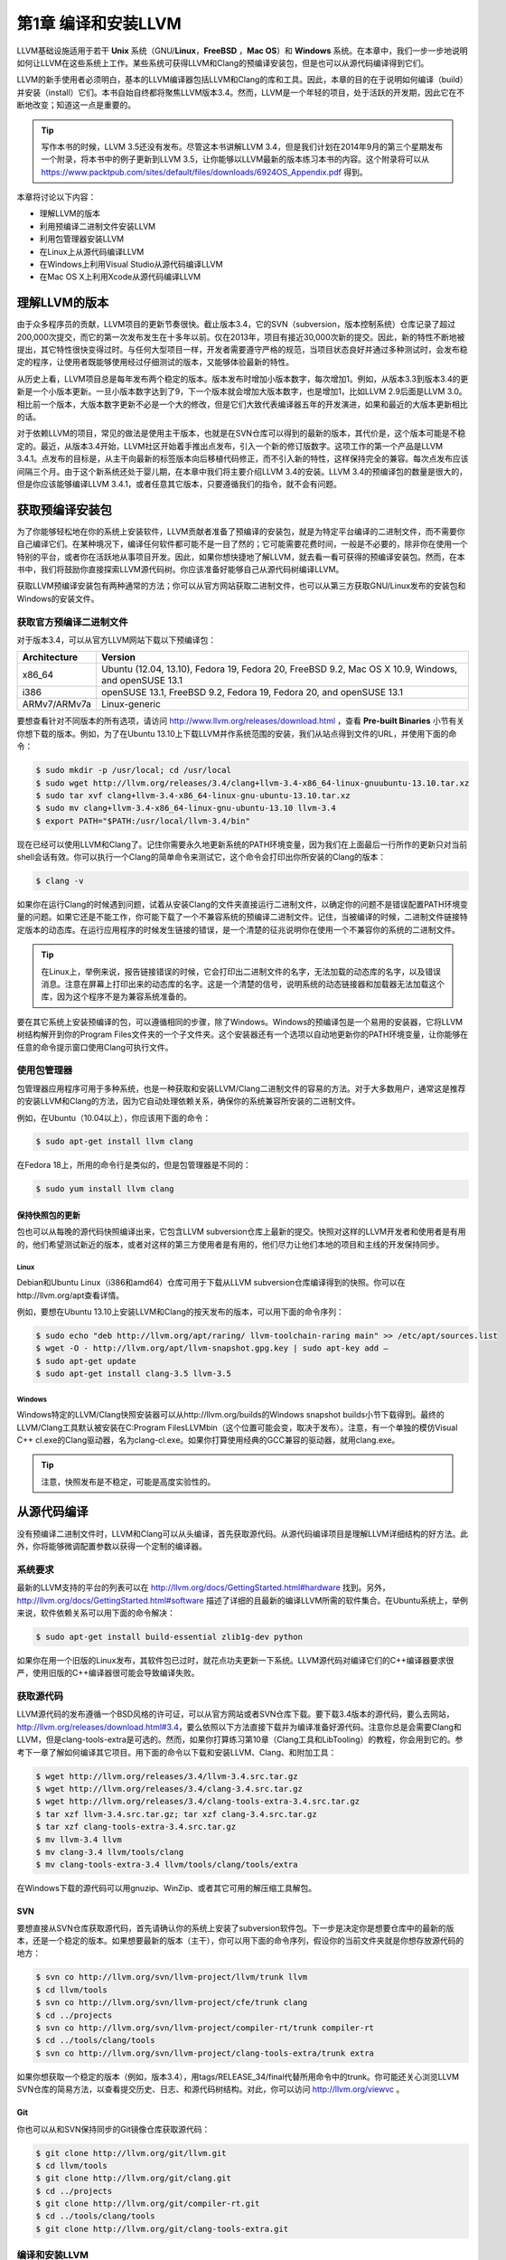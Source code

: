第1章 编译和安装LLVM
##########################

LLVM基础设施适用于若干 **Unix** 系统（GNU/**Linux**，**FreeBSD** ，**Mac OS**）和 **Windows** 系统。在本章中，我们一步一步地说明如何让LLVM在这些系统上工作。某些系统可获得LLVM和Clang的预编译安装包，但是也可以从源代码编译得到它们。

LLVM的新手使用者必须明白，基本的LLVM编译器包括LLVM和Clang的库和工具。因此，本章的目的在于说明如何编译（build）并安装（install）它们。本书自始自终都将聚焦LLVM版本3.4。然而，LLVM是一个年轻的项目，处于活跃的开发期，因此它在不断地改变；知道这一点是重要的。

.. tip::

   写作本书的时候，LLVM 3.5还没有发布。尽管这本书讲解LLVM 3.4，但是我们计划在2014年9月的第三个星期发布一个附录，将本书中的例子更新到LLVM 3.5，让你能够以LLVM最新的版本练习本书的内容。这个附录将可以从 `https://www.packtpub.com/sites/default/files/downloads/6924OS_Appendix.pdf <https://www.packtpub.com/sites/default/files/downloads/6924OS_Appendix.pdf>`_ 得到。

本章将讨论以下内容：

* 理解LLVM的版本
* 利用预编译二进制文件安装LLVM
* 利用包管理器安装LLVM
* 在Linux上从源代码编译LLVM
* 在Windows上利用Visual Studio从源代码编译LLVM
* 在Mac OS X上利用Xcode从源代码编译LLVM

理解LLVM的版本
******************

由于众多程序员的贡献，LLVM项目的更新节奏很快。截止版本3.4，它的SVN（subversion，版本控制系统）仓库记录了超过200,000次提交，而它的第一次发布发生在十多年以前。仅在2013年，项目有接近30,000次新的提交。因此，新的特性不断地被提出，其它特性很快变得过时。与任何大型项目一样，开发者需要遵守严格的规范，当项目状态良好并通过多种测试时，会发布稳定的程序，让使用者既能够使用经过仔细测试的版本，又能够体验最新的特性。

从历史上看，LLVM项目总是每年发布两个稳定的版本。版本发布时增加小版本数字，每次增加1。例如，从版本3.3到版本3.4的更新是一个小版本更新。一旦小版本数字达到了9，下一个版本就会增加大版本数字，也是增加1，比如LLVM 2.9后面是LLVM 3.0。相比前一个版本，大版本数字更新不必是一个大的修改，但是它们大致代表编译器五年的开发演进，如果和最近的大版本更新相比的话。

对于依赖LLVM的项目，常见的做法是使用主干版本，也就是在SVN仓库可以得到的最新的版本，其代价是，这个版本可能是不稳定的。最近，从版本3.4开始，LLVM社区开始着手推出点发布，引入一个新的修订版数字。这项工作的第一个产品是LLVM 3.4.1。点发布的目标是，从主干向最新的标签版本向后移植代码修正，而不引入新的特性，这样保持完全的兼容。每次点发布应该间隔三个月。由于这个新系统还处于婴儿期，在本章中我们将主要介绍LLVM 3.4的安装。LLVM 3.4的预编译包的数量是很大的，但是你应该能够编译LLVM 3.4.1，或者任意其它版本，只要遵循我们的指令，就不会有问题。

获取预编译安装包
****************

为了你能够轻松地在你的系统上安装软件，LLVM贡献者准备了预编译的安装包，就是为特定平台编译的二进制文件，而不需要你自己编译它们。在某种境况下，编译任何软件都可能不是一目了然的；它可能需要花费时间，一般是不必要的，除非你在使用一个特别的平台，或者你在活跃地从事项目开发。因此，如果你想快捷地了解LLVM，就去看一看可获得的预编译安装包。然而，在本书中，我们将鼓励你直接探索LLVM源代码树。你应该准备好能够自己从源代码树编译LLVM。

获取LLVM预编译安装包有两种通常的方法；你可以从官方网站获取二进制文件，也可以从第三方获取GNU/Linux发布的安装包和Windows的安装文件。

获取官方预编译二进制文件
========================

对于版本3.4，可以从官方LLVM网站下载以下预编译包：

============ ===================================================================================================
Architecture Version
============ ===================================================================================================
x86_64       Ubuntu (12.04, 13.10), Fedora 19, Fedora 20, FreeBSD 9.2, Mac OS X 10.9, Windows, and openSUSE 13.1
i386         openSUSE 13.1, FreeBSD 9.2, Fedora 19, Fedora 20, and openSUSE 13.1
ARMv7/ARMv7a Linux-generic
============ ===================================================================================================


要想查看针对不同版本的所有选项，请访问 http://www.llvm.org/releases/download.html ，查看 **Pre-built Binaries** 小节有关你想下载的版本。例如，为了在Ubuntu 13.10上下载LLVM并作系统范围的安装，我们从站点得到文件的URL，并使用下面的命令：

.. code-block:: bash

    $ sudo mkdir -p /usr/local; cd /usr/local
    $ sudo wget http://llvm.org/releases/3.4/clang+llvm-3.4-x86_64-linux-gnuubuntu-13.10.tar.xz
    $ sudo tar xvf clang+llvm-3.4-x86_64-linux-gnu-ubuntu-13.10.tar.xz
    $ sudo mv clang+llvm-3.4-x86_64-linux-gnu-ubuntu-13.10 llvm-3.4
    $ export PATH="$PATH:/usr/local/llvm-3.4/bin"

现在已经可以使用LLVM和Clang了。记住你需要永久地更新系统的PATH环境变量，因为我们在上面最后一行所作的更新只对当前shell会话有效。你可以执行一个Clang的简单命令来测试它，这个命令会打印出你所安装的Clang的版本：

.. code-block:: bash

    $ clang -v

如果你在运行Clang的时候遇到问题，试着从安装Clang的文件夹直接运行二进制文件，以确定你的问题不是错误配置PATH环境变量的问题。如果它还是不能工作，你可能下载了一个不兼容系统的预编译二进制文件。记住，当被编译的时候，二进制文件链接特定版本的动态库。在运行应用程序的时候发生链接的错误，是一个清楚的征兆说明你在使用一个不兼容你的系统的二进制文件。

.. tip::

    在Linux上，举例来说，报告链接错误的时候，它会打印出二进制文件的名字，无法加载的动态库的名字，以及错误消息。注意在屏幕上打印出来的动态库的名字。这是一个清楚的信号，说明系统的动态链接器和加载器无法加载这个库，因为这个程序不是为兼容系统准备的。

要在其它系统上安装预编译的包，可以遵循相同的步骤，除了Windows。Windows的预编译包是一个易用的安装器，它将LLVM树结构解开到你的Program Files文件夹的一个子文件夹。这个安装器还有一个选项以自动地更新你的PATH环境变量，让你能够在任意的命令提示窗口使用Clang可执行文件。

使用包管理器
============

包管理器应用程序可用于多种系统，也是一种获取和安装LLVM/Clang二进制文件的容易的方法。对于大多数用户，通常这是推荐的安装LLVM和Clang的方法，因为它自动处理依赖关系，确保你的系统兼容所安装的二进制文件。

例如，在Ubuntu（10.04以上），你应该用下面的命令：

.. code-block:: bash

    $ sudo apt-get install llvm clang

在Fedora 18上，所用的命令行是类似的，但是包管理器是不同的：

.. code-block:: bash

    $ sudo yum install llvm clang

保持快照包的更新
----------------

包也可以从每晚的源代码快照编译出来，它包含LLVM subversion仓库上最新的提交。快照对这样的LLVM开发者和使用者是有用的，他们希望测试新近的版本，或者对这样的第三方使用者是有用的，他们尽力让他们本地的项目和主线的开发保持同步。

Linux
^^^^^

Debian和Ubuntu Linux（i386和amd64）仓库可用于下载从LLVM subversion仓库编译得到的快照。你可以在http://llvm.org/apt查看详情。

例如，要想在Ubuntu 13.10上安装LLVM和Clang的按天发布的版本，可以用下面的命令序列：

.. code-block:: bash

    $ sudo echo "deb http://llvm.org/apt/raring/ llvm-toolchain-raring main" >> /etc/apt/sources.list
    $ wget -O - http://llvm.org/apt/llvm-snapshot.gpg.key | sudo apt-key add –
    $ sudo apt-get update
    $ sudo apt-get install clang-3.5 llvm-3.5

Windows
^^^^^^^

Windows特定的LLVM/Clang快照安装器可以从http://llvm.org/builds的Windows snapshot builds小节下载得到。最终的LLVM/Clang工具默认被安装在C:\Program Files\LLVM\bin（这个位置可能会变，取决于发布）。注意，有一个单独的模仿Visual C++ cl.exe的Clang驱动器，名为clang-cl.exe。如果你打算使用经典的GCC兼容的驱动器，就用clang.exe。

.. tip::

    注意，快照发布是不稳定，可能是高度实验性的。

从源代码编译
************

没有预编译二进制文件时，LLVM和Clang可以从头编译，首先获取源代码。从源代码编译项目是理解LLVM详细结构的好方法。此外，你将能够微调配置参数以获得一个定制的编译器。

系统要求
========

最新的LLVM支持的平台的列表可以在 http://llvm.org/docs/GettingStarted.html#hardware 找到。另外， http://llvm.org/docs/GettingStarted.html#software 描述了详细的且最新的编译LLVM所需的软件集合。在Ubuntu系统上，举例来说，软件依赖关系可以用下面的命令解决：

.. code-block:: bash

    $ sudo apt-get install build-essential zlib1g-dev python

如果你在用一个旧版的Linux发布，其软件包已过时，就花点功夫更新一下系统。LLVM源代码对编译它们的C++编译器要求很严，使用旧版的C++编译器很可能会导致编译失败。

获取源代码
==========

LLVM源代码的发布遵循一个BSD风格的许可证，可以从官方网站或者SVN仓库下载。要下载3.4版本的源代码，要么去网站，http://llvm.org/releases/download.html#3.4，要么依照以下方法直接下载并为编译准备好源代码。注意你总是会需要Clang和LLVM，但是clang-tools-extra是可选的。然而，如果你打算练习第10章（Clang工具和LibTooling）的教程，你会用到它的。参考下一章了解如何编译其它项目。用下面的命令以下载和安装LLVM、Clang、和附加工具：

.. code-block:: bash

    $ wget http://llvm.org/releases/3.4/llvm-3.4.src.tar.gz
    $ wget http://llvm.org/releases/3.4/clang-3.4.src.tar.gz
    $ wget http://llvm.org/releases/3.4/clang-tools-extra-3.4.src.tar.gz
    $ tar xzf llvm-3.4.src.tar.gz; tar xzf clang-3.4.src.tar.gz
    $ tar xzf clang-tools-extra-3.4.src.tar.gz
    $ mv llvm-3.4 llvm
    $ mv clang-3.4 llvm/tools/clang
    $ mv clang-tools-extra-3.4 llvm/tools/clang/tools/extra

在Windows下载的源代码可以用gnuzip、WinZip、或者其它可用的解压缩工具解包。

SVN
---

要想直接从SVN仓库获取源代码，首先请确认你的系统上安装了subversion软件包。下一步是决定你是想要仓库中的最新的版本，还是一个稳定的版本。如果想要最新的版本（主干），你可以用下面的命令序列，假设你的当前文件夹就是你想存放源代码的地方：

.. code-block:: bash

    $ svn co http://llvm.org/svn/llvm-project/llvm/trunk llvm
    $ cd llvm/tools
    $ svn co http://llvm.org/svn/llvm-project/cfe/trunk clang
    $ cd ../projects
    $ svn co http://llvm.org/svn/llvm-project/compiler-rt/trunk compiler-rt
    $ cd ../tools/clang/tools
    $ svn co http://llvm.org/svn/llvm-project/clang-tools-extra/trunk extra

如果你想获取一个稳定的版本（例如，版本3.4），用tags/RELEASE_34/final代替所用命令中的trunk。你可能还关心浏览LLVM SVN仓库的简易方法，以查看提交历史、日志、和源代码树结构。对此，你可以访问 http://llvm.org/viewvc 。

Git
---

你也可以从和SVN保持同步的Git镜像仓库获取源代码：

.. code-block:: bash

    $ git clone http://llvm.org/git/llvm.git
    $ cd llvm/tools
    $ git clone http://llvm.org/git/clang.git
    $ cd ../projects
    $ git clone http://llvm.org/git/compiler-rt.git
    $ cd ../tools/clang/tools
    $ git clone http://llvm.org/git/clang-tools-extra.git

编译和安装LLVM
==================

这里会解释编译和安装LLVM的多种方法。

利用自动工具生成的配置脚本
--------------------------

编译LLVM的标准方法，是通过配置脚本生成平台特定的Makefile，这些脚本是由GNU的自动工具创建的。此编译系统是相当流行的，你大概知道它。它支持若干不同的配置选项。

.. note::

    只有当你想要修改LLVM编译系统的时候，你才需要在你的机器上安装GNU自动工具，在这种情况下，你将生成新的配置脚本。通常，这是不必要的。

花一点时间，用下面的命令看一下可能的选项：

.. code-block:: bash

    $ cd llvm
    $ ./configure --help

其中一些选项需要简单的解释：

* ``--enable-optimized`` ：这个选项让我们能够编译得到不支持调试且开启优化的LLVM/Clang。默认，这个选项是关闭的。调试支持，还有关闭优化，是被推荐的，如果你用LLVM库作开发，但是对于实际应用，就应该舍弃之，因为关闭优化会导致LLVM极大地降速。
* ``--enable-assertions`` ：这个选项开启代码中的断言。在开发LLVM核心库的时候，这个选项非常有用。默认，它是开启的。
* ``--enable-shared`` ：这个选项让我们能够将LLVM/Clang库编译为共享库，并用之链接LLVM工具。如果你计划在LLVM编译系统之外开发一个工具，并且希望动态地链接LLVM库，就应该开启它。默认，这个选项是关闭的。
* ``--enable-jit`` ：这个选项为所有支持即时编译（Just-In-Time Compilation）的目标开启即时编译。默认，它是开启的。
* ``--prefix`` ：这是安装目录的路径，最终的LLVM/Clang工具和库会被安装到这里；例如，--prefix=/usr/local/llvm，这样二进制文件会安装到/usr/local/llvm/bin，库文件会安装到/usr/local/llvm/lib。
* ``--enable-targets`` ：这个选项让我们能够选择一组目标，编译器必须能够为这些目标生成代码。值得提及的是，LLVM能够作交叉编译，也就是说，编译得到的程序将在其它平台上运行，例如ARM、MIPS等。这个选项指定代码生成库需要包含哪些后端。默认，所有的目标都会被编译，但是通过仅仅指定你所关心的目标，你可以节省编译时间。


.. note::

    这个选项不足于生成独立的交叉编译器。参考第8章（交叉平台编译）了解生成交叉编译器的必要的步骤。

以期望的参数运行配置命令之后，你需要用经典的make和make install二重奏完成编译。我们接下来会给你一个例子。

以Unix编译和配置
^^^^^^^^^^^^^^^^^^^^

在这个例子中，我们会用一组命令序列编译得到一个不优化（支持调试）的LLVM/Clang，这些命令适用于任意基于Unix的系统或者Cygwin。我们会编译它，将它安装在我们的home目录，而不是如前面的例子所示的那样，将它安装在/usr/local/llvm，以说明如何在无根权限的情况下安装LLVM。这是作为一个开发者所习以为常的。这样，你还可以安装并维护多个版本。如果你想要，你可以修改安装文件夹为/usr/local/llvm，作系统范围的安装。只不过记得在创建安装目录并运行make install的时候，使用sudo命令。所用的命令序列如下：

.. code-block:: bash

    $ mkdir where-you-want-to-install
    $ mkdir where-you-want-to-build
    $ cd where-you-want-to-build

在这一节，我们会创建一个单独的目录来存放目标文件，即编译中间副产品。不要在存放源代码的相同的文件夹中编译。使用下面的命令，其中的参数在前面小节解释过了：

.. code-block:: bash

    $ /PATH_TO_SOURCE/configure --disable-optimized --prefix=../where-youwant-
    to-install
    $ make && make install

可选地，你可以用make -jN命令来启动最多N个编译器实例并行地工作，以加速编译过程。例如，你可以试验make -j4（或者更大一点的数字），如果你的处理器是四核的。

编译并安装所有组件需要一点时间。注意，编译脚本也会处理你所下载的存放在LLVM源代码树中的其它仓库目录。不需要单独地配置Clang或Clang附加工具。
为了检查编译是否成功，使用shell命令echo $?总是可行的。shell变量$?返回你在shell会话中运行的最后一个进程的退出码，而echo将它打印在屏幕上。因此，重要的是在你的make命令之后立即运行这个命令。如果编译成功了，make命令总是返回0，如其它成功完成执行的程序一样：

.. code-block:: bash

    $ echo $?
    0

配置你的shell的PATH环境变量，使得能够轻松地访问刚刚安装的二进制文件，然后通过查询Clang版本来完成第一次测试：

.. code-block:: bash

    $ export PATH="$PATH:where-you-want-to-install/bin"
    $ clang –v
    clang version 3.4

利用CMake和Ninja
--------------------------

LLVM给出了另一种交叉平台编译系统，代替传统的配置脚本，它是基于CMake的。CMake可以为你的平台生成专用的Makefile，其生成方法和配置脚本一样，但是CMake更加灵活，还可以为其它系统生成编译文件，例如Ninja，Xcode，和Visual Studio。

另一方面，Ninja是一种小巧且快速的编译系统，代替GNU Make和它关联的Makefile。如果你对Ninja背后的动机和故事感到好奇，就去访问 http://aosabook.org/en/posa/ninja.html 。CMake可以被配置为生成Ninja编译文件，而不是Makefile，让你可以选择使用CMake和GNU Make，或者CMake和Ninja。

然而，利用后者，可以让你享受非常快的来回的时光，当你修改LLVM源代码并重编译它的时候。这种场景会尤其有用，如果你想要在LLVM源代码树内部开发一个工具或者插件，并且依靠LLVM编译系统来编译你的项目。

确定你已经安装CMake和Ninja。例如，在Ubuntu系统上，运行下面的命令：

.. code-block:: bash

    $ sudo apt-get install cmake ninja-build

LLVM和CMake还提供了若干编译定制选项。完整的选项列表可以从 http://llvm.org/docs/CMake.html 得到。下面给出了一个选项列表，它和我们之前介绍的基于自动工具的编译系统的选项集相对应。这些选项的默认值和相应的配置脚本选项的默认值一样：

* ``CMAKE_BUILD_TYPE`` ：这是一个字符串值，指定编译类型是Release还是Debug。Release编译等价于配置脚本中的 ``--enable-optimized`` 选项，而Debug编译等价于 ``--disable-optimized`` 选项。
* ``CMAKE_ENABLE_ASSERTIONS`` ：这是一个布尔值，对应 ``--enable-assertions`` 配置选项。
* ``BUILD_SHARED_LIBS`` ：这是一个布尔值，对应 ``--enable-shared`` 配置选项，指定这些库是共享的还是静态的。Windows平台不支持共享库。
* ``CMAKE_INSTALL_PREFIX`` ：这是一个字符串值，对应 ``--prefix`` 配置脚本，指定安装路径。
* ``LLVM_TARGETS_TO_BUILD`` ：这是一个以分号分隔的要编译的目标的列表，大致对应--enable-targets配置选项中以逗号分隔的目标的列表。

要想设置这些成对的参数-数值中的任意一个，就将 ``-DPARAMETER=value`` 参数传送给cmake命令。

在Unix上利用CMake和Ninja编译
^^^^^^^^^^^^^^^^^^^^^^^^^^^^^^^^^^^^^^^^^^

我们将重新产生之前为配置脚本给出的相同的例子，但是这次，我们将用CMake和Ninja编译它：

首先，创建一个文件夹以存放编译和安装文件：

.. code-block:: bash

    $ mkdir where-you-want-to-build
    $ mkdir where-you-want-to-install
    $ cd where-you-want-to-build

记住，你需要用一个和存放LLVM源代码的文件夹不同的文件夹。接下来，是时候以你选择的选项集合启动CMake了：

.. code-block:: bash

    $ cmake /PATHTOSOURCE -G Ninja -DCMAKE_BUILD_TYPE="Debug" -DCMAKE_INSTALL_PREFIX="../where-you-want-to-install"

你应该用你的LLVM源代码文件夹的绝对位置代替/PATHTOSOURCE。你可以省去参数-G Ninja，如果你想使用传统的GNU Makefile。现在，根据你的选择，执行ninja或者make，以完成编译。对于ninja来说，用下面的命令：

.. code-block:: bash

    $ ninja && ninja install

对于make来说，使用下面的命令：

.. code-block:: bash

    $ make && make install

如之前我们在上一个例子中所做的那样，我们可以输入一个简单的命令来检查编译成功与否。记住，在最后的编译命令之后立即使用它，中间不能运行其它命令，因为它返回的是当前shell会话中你运行的最后的程序的退出码：

.. code-block:: bash

    $ echo $?
    0

如果前面的命令返回0，就说明编译成功了。最后，配置你的PATH环境变量，使用你的新的编译器：

.. code-block:: bash

    $ export PATH=$PATH:where-you-want-to-instll/bin
    $ clang -v

解决编译错误
^^^^^^^^^^^^

如果编译命令返回一个非零值，就意味着发生了错误。在这种情况下，Make或者Ninja会打印这个错误让你查看它。务必集中分析出现的第一个错误。在一个LLVM的稳定发布版本中，编译错误典型地发生在你的系统未达到所需的软件版本的标准的时候。最常见的问题源于使用了一个过时的编译器。例如，使用GNU g++ 版本4.4.3编译LLVM 3.4会导致下面的编译错误，在成功地编译了过半的LLVM源代码之后：

.. code-block:: bash

    [1385/2218] Building CXX object projects/compiler-rt/lib/interception/
    CMakeFiles/RTInterception.i386.dir/interception_type_test.cc.o
    FAILED: /usr/bin/c++ (...)_test.cc.o -c /local/llvm-3.3/llvm/projects/
    compiler-rt/lib/interception/interception_type_test.cc
    test.cc:28: error: reference to 'OFF64_T' is ambiguous
    interception.h:31: error: candidates are: typedef __sanitizer::OFF64_T
    OFF64_T
    sanitizer_internal_defs.h:80: error: typedef __
    sanitizer::u64 __sanitizer::OFF64_T

为了解决这个错误，你要改动LLVM源代码以规避这个问题（如果你上网搜索或者亲自去查看源代码，你会找到解决它的方法），但是你不想修正你想要编译的每一个LLVM版本。更新你的编译器简单多了，肯定也是最适当的解决方案。

一般来说，当你在一个稳定版本中遇到编译错误时，就专心地去寻找你的系统和推荐的设置之间的差异。记住，稳定的版本已经在若干平台上测试过了。另一方面，如果你尝试着编译一个不稳定的SVN发布版本，那么一个近期的提交破坏了在你的系统上的编译是可能的，而回退到一个可用的SVN发布版本也是容易的。

利用其它的Unix方法
----------------------

一些Unix系统提供了包管理器，它们自动从源代码编译并安装应用程序。它们提供了对等的源代码编译功能，此功能预先在你的系统上测试过，也会尝试解决包依赖问题。现在我们将在编译并安装LLVM和Clang的上下文中评估这样的平台：

* 对于使用MacParts的Mac OS X，我们可以使用下面的命令：

    .. code-block:: bash

        $ port install llvm-3.4 clang-3.4

* 对于使用Homebrew的Mac OS X，我们可以使用下面的命令：

    .. code-block:: bash

        $ brew install llvm -with-clang

* 对于使用ports的FreeBSD 9.1，我们可以使用下面的命令（注意，从FreeBSD 10开始，Clang是默认的编译器，因此它已经安装好了）：

    .. code-block:: bash

        $ cd /usr/ports/devel/llvm34
        $ make install
        $ cd /usr/ports/lang/clang34
        $ make install

* 对于Gentoo Linux，我们可以使用下面的命令：

    .. code-block:: bash

        $ emerge sys-devel/llvm-3.4 sys-devel/clang-3.4

Windows和Microsoft Visual Studio
=================================

为了在Microsoft Windows上编译LLVM和Clang，我们要使用Microsoft Visual Sdudio 2012和Windows 8。执行下面的步骤：

1. 获取一份Microsoft Visual Studio 2012的副本。
2. 下载并安装官方的CMake工具二进制发布版本，下载地址http://www.cmake.org。在安装的时候，务必勾选Add CMake to the system PATH for all users选项。
3. CMake会生成Visual Studio所需的项目文件以配置并编译LLVM。首先，运行cmake-gui图形工具。然后，点击Browse Source …按钮，选择LLVM源代码目录。接着，点击Browse Build按钮，选择一个存放CMake生成文件的目录，将来Visual Studio会使用它，如下面的截屏所示：

.. figure:: ch01/cmake_2.8.11.2_config.png
   :align: center 

4. 点击Add Entry并定义CMAKE_INSTALL_PREFIX以指定LLVM工具的安装路径，如下面的截屏所示：

.. figure:: ch01/add_cache_entry1.png
   :align: center 

5. 此外，可以通过LLVM_TARGETS_TO_BUILD指定支持的目标集合，如下面的截屏所示。可选地，你可以添加任意其它的项来定义我们之前讨论过的CMake参数。

.. figure:: ch01/add_cache_entry2.png
   :align: center 

6. 点击Configure按钮。弹出的窗口询问使用什么项目生成器和编译器；选择Visual Studio 2012（选项Visual Studio 11）和Use default native compilers。点击Finish，如下面的截屏所示：

.. figure:: ch01/cmake-gui.png
   :align: center 

.. note::

    对于Visual Studio 2013，使用Visual Studio 12生成器。生成器的名字使用Visual Studio版本，而不是它的商业名称。

7. 在配置完成之后，点击Generate按钮。这样，Visual Studio solution文件，LLVM.sln，会被写到指定的build目录中。进入这个目标，双击这个文件；它会在Visual Studio中打开LLVM solution。
8. 要想自动地编译并安装LLVM/Clang，在左边的树视图中，展开CMakePredefinedTargets，右击INSTALL，选择Build选项。预定义的INSTALL目标会指示系统编译并安装所有LLVM/Clang的工具和库，如下面的截屏所示：
9. 要想有选择地编译并安装指定的工具和库，就在左侧的树视图窗口中选择相应的项，右击它并选择Build选项。
10. 将LLVM二进制安装目录添加到系统的PATH环境变量。

在我们的例子中，安装目录是C:\Program Files (X86)\LLVM\install\bin。若要不更新PATH环境变量就测试安装成功与否，就在命令提示窗口运行下面的命令：

.. code-block:: bash

    C:>"C:\Program Files (x86)\LLVM\install\bin\clang.exe" –v
    clang version 3.4…

Mac OS X和Xcode
================

    尽管利用前面描述的常规Unix指令可以为Mac OS X编译LLVM，但是也可以利用Xcode：

1. 获取Xcode的副本。
2. 下载并安装官方CMake工具的二进制发布，下载地址 http://www.cmake.org 。不要忘记勾选Add CMake to the system PATH for all users选项。

3. CMake能够生成Xcode的项目文件。首先，运行cmake-gui图形工具。然后，如前面的截屏所示，点击Browse Source按钮并选择LLVM源代码目录。接着，点击Browse Build按钮并选择存放CMake生成文件的目录，Xcode会使用这些文件。
4. 点击Add Entry，定义CMAKE_INSTALL_PREFIX以指定LLVM工具的安装路径。

5. 还有，支持的目标集合可以通过LLVM_TARGETS_TO_BUILD定义。可选地，你可以添加任意其它的定义CMake参数的项，我们之前讨论过这些参数。

6. Xcode不支持生成LLVM位置无关代码（PIC，Position Independent Code）库。点击Add Entry并添加LLVM_ENABLE_PIC变量，它是BOOL类型，空着勾选框，如下面的截屏所示：

7. 点击Configure按钮。弹出的对话框询问这个项目的生成器和要用的编译器。选择Xcode和Use default native compilers。点击Finish按钮结束配置过程，如下面的截屏所示：

8. 完成配置之后，点击Generate按钮。随即，LLVM.xcodeproj文件会被写到build目录中，这个目录是之前设置的。进入这个目录并双击这个文件，这样就会在Xcode中打开LLVM项目。
9. 为了编译并安装LLVM/Clang，选择install方案。

10. 接下来，点击Product菜单，然后选择Build选项，如下面的截屏所示：

11. 将LLVM二进制文件的安装目录添加到系统的PATH环境变量中。

在我们的例子中，安装二进制的文件夹是/Users/Bruno/llvm/install/bin。为了测试安装是否成功，从安装目录运行clang工具，如下所示：

.. code-block:: bash

    $ /Users/Bruno/llvm/install/bin/clang –v
    clang version 3.4…

总结
****

本章详细地说明了如何安装LLVM和Clang，演示了如何使用官方预编译安装包的现成二进制文件，第三方的包管理器，以及每天的代码快照。此外，我们详细介绍了如何在不同的操作系统环境下从源代码编译LLVM项目，利用标准的Unix工具和IDE。

在下一章，我们将介绍如何安装其它的基于LLVM的项目，你可能会用到它们。典型地，这些外部项目实现了一些工具，它们不属于主LLVM SVN仓库，并且是单独发布的。




